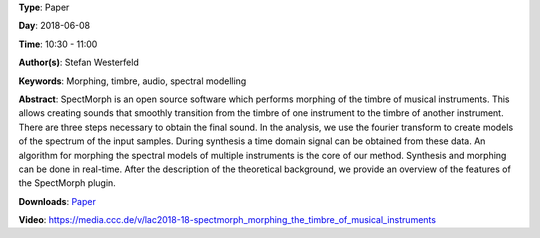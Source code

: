.. title: SpectMorph: Morphing the Timbre of Musical Instruments
.. slug: 18
.. date: 
.. tags: Morphing, timbre, audio, spectral modelling
.. category: Paper
.. link: 
.. description: 
.. type: text

**Type**: Paper

**Day**: 2018-06-08

**Time**: 10:30 - 11:00

**Author(s)**: Stefan Westerfeld

**Keywords**: Morphing, timbre, audio, spectral modelling

**Abstract**: 
SpectMorph is an open source software which performs morphing of the timbre of musical instruments. This allows creating sounds that smoothly transition from the timbre of one instrument to the timbre of another instrument. There are three steps necessary to obtain the final sound. In the analysis, we use the fourier transform to create models of the spectrum of the input samples. During synthesis a time domain signal can be obtained from these data. An algorithm for morphing the spectral models of multiple instruments is the core of our method. Synthesis and morphing can be done in real-time. After the description of the theoretical background, we provide an overview of the features of the SpectMorph plugin.

**Downloads**: `Paper </pdf/18-paper.pdf>`_ 

**Video**: https://media.ccc.de/v/lac2018-18-spectmorph_morphing_the_timbre_of_musical_instruments
